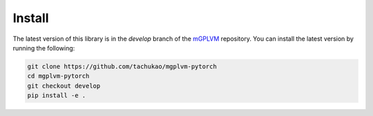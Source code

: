 Install
=======

The latest version of this library is in the `develop` branch of the `mGPLVM <https://github.com/tachukao/mgplvm-pytorch>`_ repository. You can install the latest version by running the following:

.. code::

    git clone https://github.com/tachukao/mgplvm-pytorch
    cd mgplvm-pytorch
    git checkout develop
    pip install -e .
